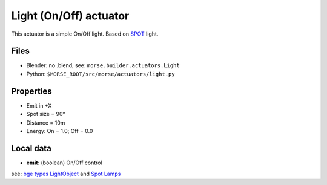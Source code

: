 Light (On/Off) actuator 
=======================

This actuator is a simple On/Off light. Based on `SPOT 
<http://wiki.blender.org/index.php/Doc:2.6/Manual/Lighting/Lamps/Spot>`_ light.

Files 
-----

-  Blender: no .blend, see: ``morse.builder.actuators.Light``
-  Python: ``$MORSE_ROOT/src/morse/actuators/light.py``

Properties
----------

-  Emit in +X
-  Spot size = 90°
-  Distance = 10m
-  Energy: On = 1.0; Off = 0.0

Local data 
----------

-  **emit**: (boolean) On/Off control


see: `bge types LightObject
<http://www.blender.org/documentation/blender_python_api_2_61_release/bge.types.html#bge.types.KX_LightObject>`_ 
and `Spot Lamps
<http://wiki.blender.org/index.php/Doc:2.6/Manual/Lighting/Lamps/Spot>`_
